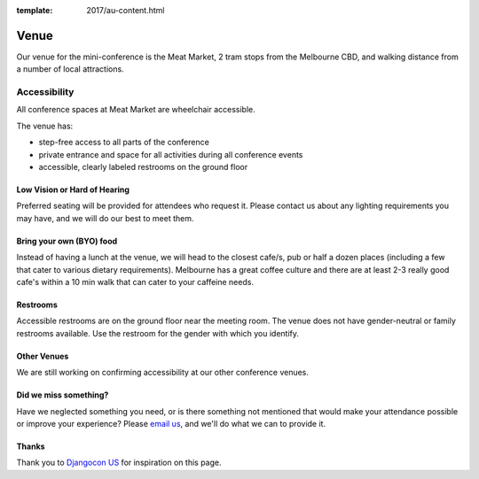 :template: 2017/au-content.html

Venue
-----

Our venue for the mini-conference is the Meat Market, 2 tram stops from the Melbourne CBD, and walking distance from a number of local attractions.

.. raw:: html

   <iframe src="https://www.google.com/maps/embed?pb=!1m18!1m12!1m3!1d3152.5134421759217!2d144.95199331531845!3d-37.80144097975461!2m3!1f0!2f0!3f0!3m2!1i1024!2i768!4f13.1!3m3!1m2!1s0x6ad65d31959627bb%3A0x8b61205468637770!2sMeat+Market!5e0!3m2!1sen!2sau!4v1503063128562" width="600" height="450" frameborder="0" style="border:0" allowfullscreen></iframe>

Accessibility
~~~~~~~~~~~~~

All conference spaces at Meat Market are wheelchair accessible.

The venue has:

* step-free access to all parts of the conference
* private entrance and space for all activities during all conference events
* accessible, clearly labeled restrooms on the ground floor

Low Vision or Hard of Hearing
*****************************

Preferred seating will be provided for attendees who request it. Please contact us about any
lighting requirements you may have, and we will do our best to meet them.

Bring your own (BYO) food
***************************

Instead of having a lunch at the venue, we will head to the closest cafe/s, pub or half a dozen places (including a few that cater to various dietary requirements).
Melbourne has a great coffee culture and there are at least 2-3 really good cafe's within a 10 min walk that can cater to your caffeine needs.

Restrooms
*********

Accessible restrooms are on the ground floor near the meeting room.
The venue does not have gender-neutral or family restrooms available. Use the restroom for the gender with which you identify.

Other Venues
************

We are still working on confirming accessibility at our other conference venues.

Did we miss something?
**********************

Have we neglected something you need, or is there something not mentioned that would make your
attendance possible or improve your experience? Please `email us`_, and we'll do what we can to provide it.

Thanks
******

Thank you to `Djangocon US`_ for inspiration on this page.

.. _email us: australia@writethedocs.org
.. _Djangocon US: https://2015.djangocon.us/
